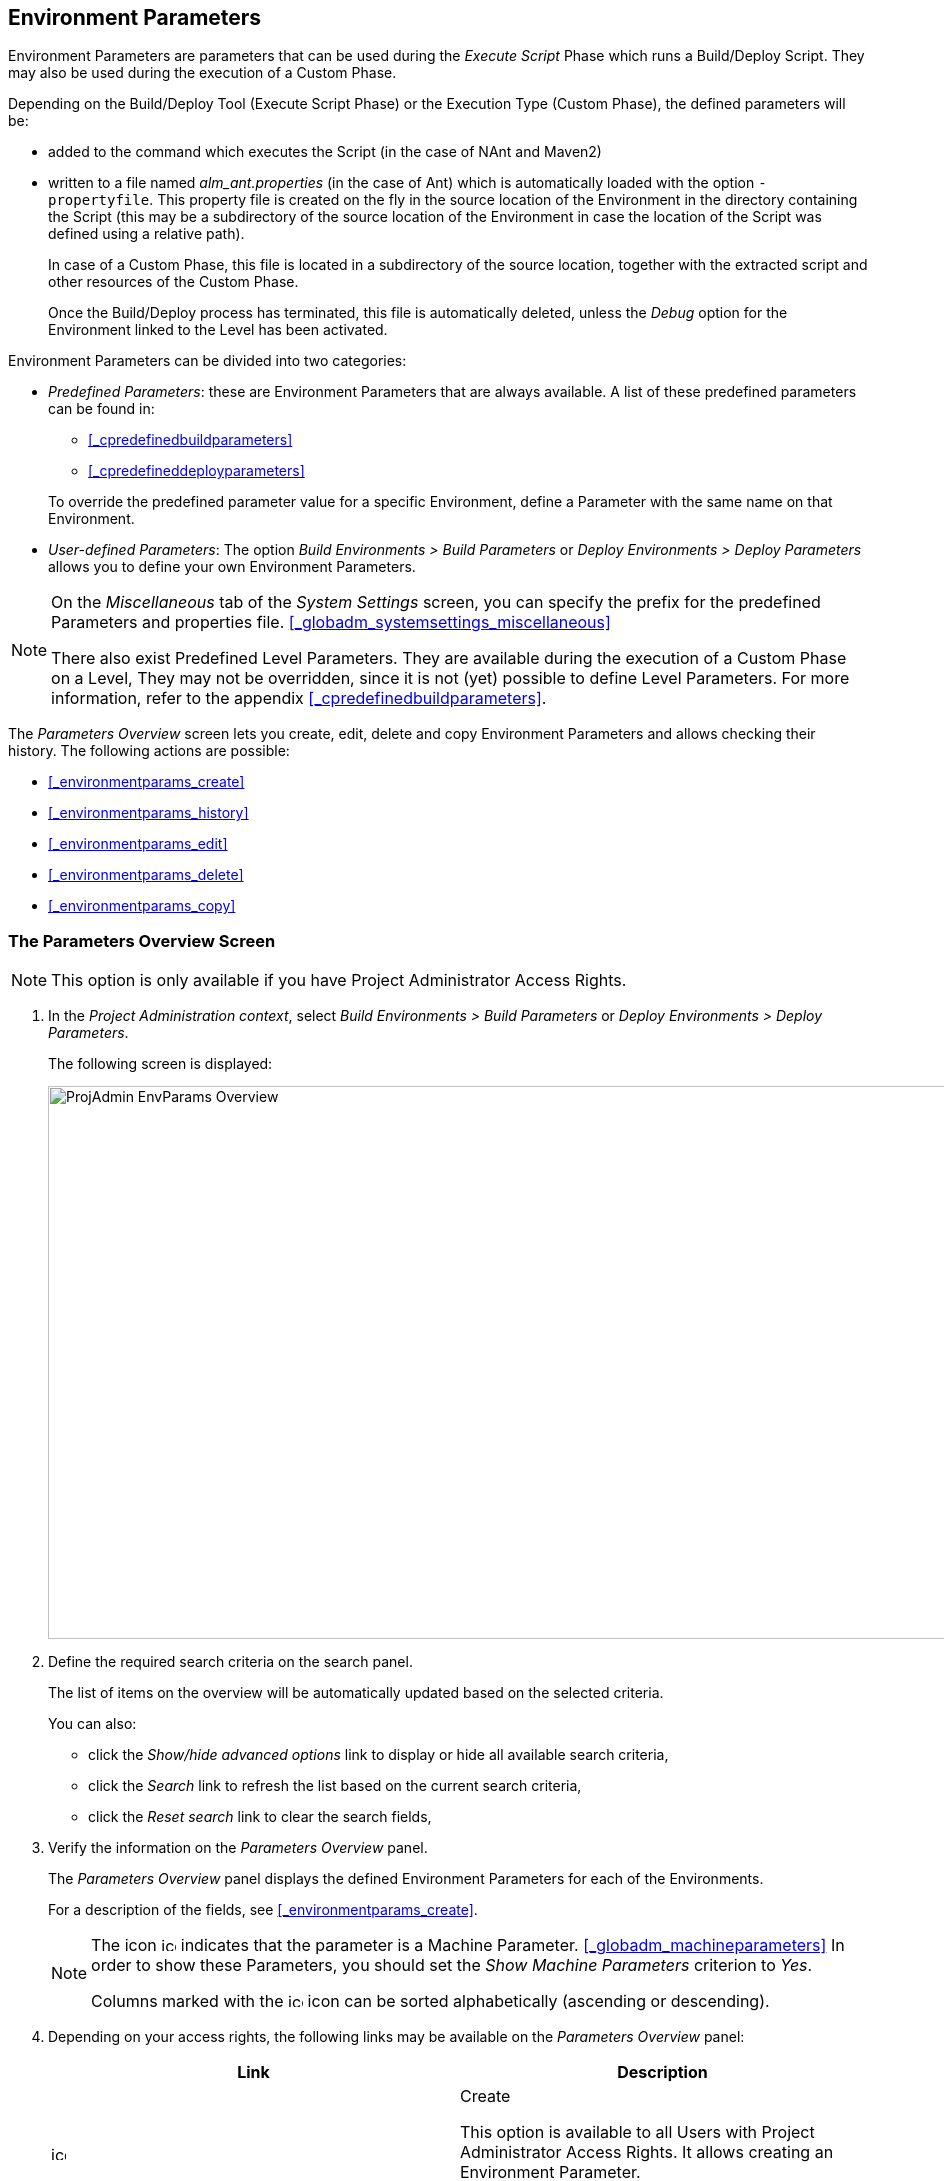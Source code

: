 
== Environment Parameters 
(((Project Administration ,Environment Parameters)))  (((Environment Parameters)))  (((Parameters ,Environment))) 

Environment Parameters are parameters that can be used during the _Execute Script_ Phase which runs a Build/Deploy Script.
They may also be used during the execution of a Custom Phase.

Depending on the Build/Deploy Tool (Execute Script Phase) or the Execution Type (Custom Phase), the defined parameters will be:

* added to the command which executes the Script (in the case of NAnt and Maven2)
* written to a file named _alm_ant.properties_ (in the case of Ant) which is automatically loaded with the option ``-propertyfile``. This property file is created on the fly in the source location of the Environment in the directory containing the Script (this may be a subdirectory of the source location of the Environment in case the location of the Script was defined using a relative path). 
+
In case of a Custom Phase, this file is located in a subdirectory of the source location, together with the extracted script and other resources of the Custom Phase. 
+
Once the Build/Deploy process has terminated, this file is automatically deleted, unless the _Debug_ option for the Environment linked to the Level has been activated.


Environment Parameters can be divided into two categories:

* __Predefined Parameters__: these are Environment Parameters that are always available. A list of these predefined parameters can be found in:

** <<_cpredefinedbuildparameters>>
** <<_cpredefineddeployparameters>>

+
To override the predefined parameter value for a specific Environment, define a Parameter with the same name on that Environment.
* __User-defined Parameters__: The option _Build Environments > Build Parameters_ or _Deploy Environments > Deploy Parameters_ allows you to define your own Environment Parameters. 


[NOTE]
====

On the _Miscellaneous_ tab of the _System Settings_ screen, you can specify the prefix for the predefined Parameters and properties file. <<_globadm_systemsettings_miscellaneous>>

There also exist Predefined Level Parameters.
They are available during the execution of a Custom Phase on a Level, They may not be overridden, since it is not (yet) possible to define Level Parameters.
For more information, refer to the appendix <<_cpredefinedbuildparameters>>.
====

The _Parameters Overview_ screen lets you create, edit, delete and copy Environment Parameters and allows checking their history.
The following actions are possible:

* <<_environmentparams_create>>
* <<_environmentparams_history>>
* <<_environmentparams_edit>>
* <<_environmentparams_delete>>
* <<_environmentparams_copy>>


=== The Parameters Overview Screen
(((Environment Parameters ,Overview Screen))) 

[NOTE]
====
This option is only available if you have Project Administrator Access Rights.
====

. In the __Project Administration context__, select _Build Environments > Build Parameters_ or __Deploy Environments > Deploy Parameters__.
+
The following screen is displayed:
+
image::images/ProjAdmin-EnvParams-Overview.png[,979,553] 
+
. Define the required search criteria on the search panel.
+
The list of items on the overview will be automatically updated based on the selected criteria.
+
You can also:

* click the _Show/hide advanced options_ link to display or hide all available search criteria,
* click the _Search_ link to refresh the list based on the current search criteria,
* click the _Reset search_ link to clear the search fields,
. Verify the information on the _Parameters Overview_ panel.
+
The _Parameters Overview_ panel displays the defined Environment Parameters for each of the Environments.
+
For a description of the fields, see <<_environmentparams_create>>.
+

[NOTE]
====
The icon image:images/icons/icon_MachineParameter.png[,15,15]  indicates that the parameter is a Machine Parameter. <<_globadm_machineparameters>> In order to show these Parameters, you should set the _Show
Machine Parameters_ criterion to __Yes__.

Columns marked with the image:images/icons/icon_sort.png[,15,15]  icon can be sorted alphabetically (ascending or descending).
====
. Depending on your access rights, the following links may be available on the _Parameters Overview_ panel:
+

[cols="1,1", frame="topbot", options="header"]
|===
| Link
| Description

|image:images/icons/icon_createparameter.png[,15,15] 
|Create

This option is available to all Users with Project Administrator Access Rights.
It allows creating an Environment Parameter.

<<_environmentparams_create>>

|image:images/icons/history.gif[,15,15] 
|History

This option is available to all Users with Project Administrator Access Rights.
It allows viewing the Parameter history of the selected Environment.

<<_environmentparams_history>>

|image:images/icons/edit.gif[,15,15] 
|Edit

This option is available to all Users with Project Administrator Access Rights.
It allows editing the selected Environment Parameter definition.

<<_environmentparams_edit>>

|image:images/icons/delete.gif[,15,15] 
|Delete

This option is available to all Users with Project Administrator Access Rights.
It allows deleting the selected Environment Parameter definition and (optionally) deleting Environment Parameters with the same key linked to other Build or Deploy Environments.

<<_environmentparams_delete>>

|image:images/icons/copy_parameter.gif[,15,15] 
|Copy Parameter

This option is available to all Users with Project Administrator Access Rights.
It allows copying the selected Environment Parameter definition to one or more Environments.

<<_environmentparams_copy>>
|===


=== Creating Environment Parameters 
(((Environment Parameters ,Creating))) 

. Switch to the _Parameters Overview_ screen for the required Project.
+
<<_environmentparams_overview>>
. Click the image:images/icons/icon_createparameter.png[,15,15] _Create Parameter_ link to display the Parameter Action window.
+
image::images/ProjAdmin-EnvParams-Create.png[,382,404] 
+
. Fill out the fields for the new Environment Parameter.
+
The following fields are available.
The _Key_ field is mandatory:
+

[cols="1,1", frame="topbot", options="header"]
|===
| Field
| Meaning

|Environment
|This field displays the name of the current Environment.

|Type
|This field displays the type of Parameter being created: _Build_ or __Deploy__.

|Secure
|This field indicates whether the Parameter is secured or not.

|Key
|In this field, enter the Key (Name) for the Environment Parameter.

_Note:_ If an Environment Parameter and a Machine Parameter have the same Key, the Environment Parameter takes precedence.

|Value
a|In this field, enter the value(s) for the new Environment Parameter.

The following possibilities apply:

* Enter the fixed value, if you are creating a non-editable Environment Parameter.
* Enter the default value, if you are creating an editable Environment Parameter.
* Enter the list of possible preset values, separated by a semicolon (;), if you are creating a dynamic Environment Parameter.

|Repeat Value
|Required field for secured Environment Parameters: repeat the secured value.

|Description
|In this field, enter a description for the Parameter.

|Mandatory
|Select the__ Yes__ option button, if the new Environment Parameter must be defined as mandatory.
When you create a Level Request for this Environment, the mandatory Environment Parameters will always be provided to the Script.

Select the _No_ option button, if the new Environment Parameter should not be defined as mandatory.
When you create a Level Request for this Environment, you can decide whether you want to provide the non-mandatory Environment Parameter to the Script.

|Editable
|Select the__ Yes__ option button, if the new Environment Parameter must be defined as editable.
When you create a Level Request for this Environment, you can accept the default value (the one you enter in the Value field during creation) or define a value yourself for this Environment Parameter.

Select the _No_ option button, if the new Environment Parameter should not be defined as editable.
When you create a Level Request for this Environment, only the preset value (the one you enter in the Value field during creation) for this Environment Parameter can be offered to the Script.

This field is not provided for secured Environment Parameters.

|Dynamic
|Select the _Yes_ option button, if the new Environment Parameter must be defined as dynamic.
When you create a Level Request for this Environment, you can select one of the predefined values from the drop-down list.
These are the values you enter in the Value field during creation and which you separate by a semicolon (;). The selected value will be offered to the Script.

Select the _No_ option button, if the new Environment Parameter should not be defined as dynamic.

This field is not provided for secured Environment Parameters.
|===

. Click __Create __to confirm the creation of the Environment Parameter.
+
You can also click:

* _Reset_ to clear the fields and restore the initial values.
* _Cancel_ to return to the previous screen without saving the changes.


=== Viewing the Environment Parameters History 
(((Environment Parameters ,History))) 

Switch to the _Parameters Overview_ screen for the required Project.

<<_environmentparams_overview>>
. Click the image:images/icons/history.gif[,15,15] _History_ link on the _Parameters Overview_ panel to display the__ Environment History View__.

For more detailed information concerning this __History
View__, refer to the section <<_historyeventlogging>>.

Click __Back __to return to the previous screen.


=== Editing Environment Parameters 
(((Environment Parameters ,Editing))) 

. Switch to the _Parameters Overview_ screen for the required Project.
+
<<_environmentparams_overview>>
. In the _Actions_ column, click the image:images/icons/edit.gif[,15,15] __ Edit __link in front of the Environment Parameter to be edited.
+
The following window is displayed:
+
image::images/ProjAdmin-EnvParams-Edit.png[,399,376] 
+
For a description of the fields, refer to <<_environmentparams_create>>.

. Edit the fields as required, and click _Save_ to save your changes.
+
You can also click:

* _Refresh_ to clear the fields and restore the initial values.
* _Cancel_ to return to the previous screen without saving your changes.


=== Deleting Environment Parameters 
(((Environment Parameters ,Deleting))) 

. Switch to the _Parameters Overview_ screen for the required Project.
+
<<_environmentparams_overview>>
. In the _Actions_ column, click the image:images/icons/delete.gif[,15,15] __ Delete __link in front of the Environment Parameter to be deleted.
+
The following confirmation window is displayed:
+
image::images/ProjAdmin-EnvParams-Delete.png[,383,388] 
+
. Optionally, select additional Environments. This allows for deleting parameters with the same key name on the selected Build and Deploy Environments.
. Click _Delete_ to confirm the deletion of the Environment Parameter.
+
You can also click _Cancel_ to return to the previous screen without saving your changes.


=== Copying Environment Parameters 
(((Environment Parameters ,Copying))) 

To avoid having to redefine Environment Parameters which are identical for multiple Environments, you can copy the required Environment Parameter to other Build and/or Deploy Environments.

. Switch to the _Parameters Overview_ screen for the required Project.
+
<<_environmentparams_overview>>
. In the _Actions_ column, click the image:images/icons/copy_parameter.gif[,15,15] __ Copy __link in front of the Environment Parameter to be copied.
+
The following window displays the values of the parameter you are about to copy.
+
image::images/ProjAdmin-EnvParams-Copy.png[,462,529] 
+
. Indicate whether you want to replace the parameter in case it already exists in the target Build or Deploy Environment(s).
. Select the Target Environment(s)
. Click _Copy_ to confirm copying the Environment Parameter.
+
You can also click:

* _Reset_ to clear the fields and restore the initial values.
* _Cancel_ to return to the previous screen without saving the changes.

